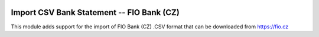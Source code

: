.. image:: https://img.shields.io/badge/licence-AGPL--3-blue.svg
    :alt: License: AGPL-3

===================================================
Import CSV Bank Statement -- FIO Bank (CZ)
===================================================

This module adds support for the import of FIO Bank (CZ) .CSV
format that can be downloaded from https://fio.cz
